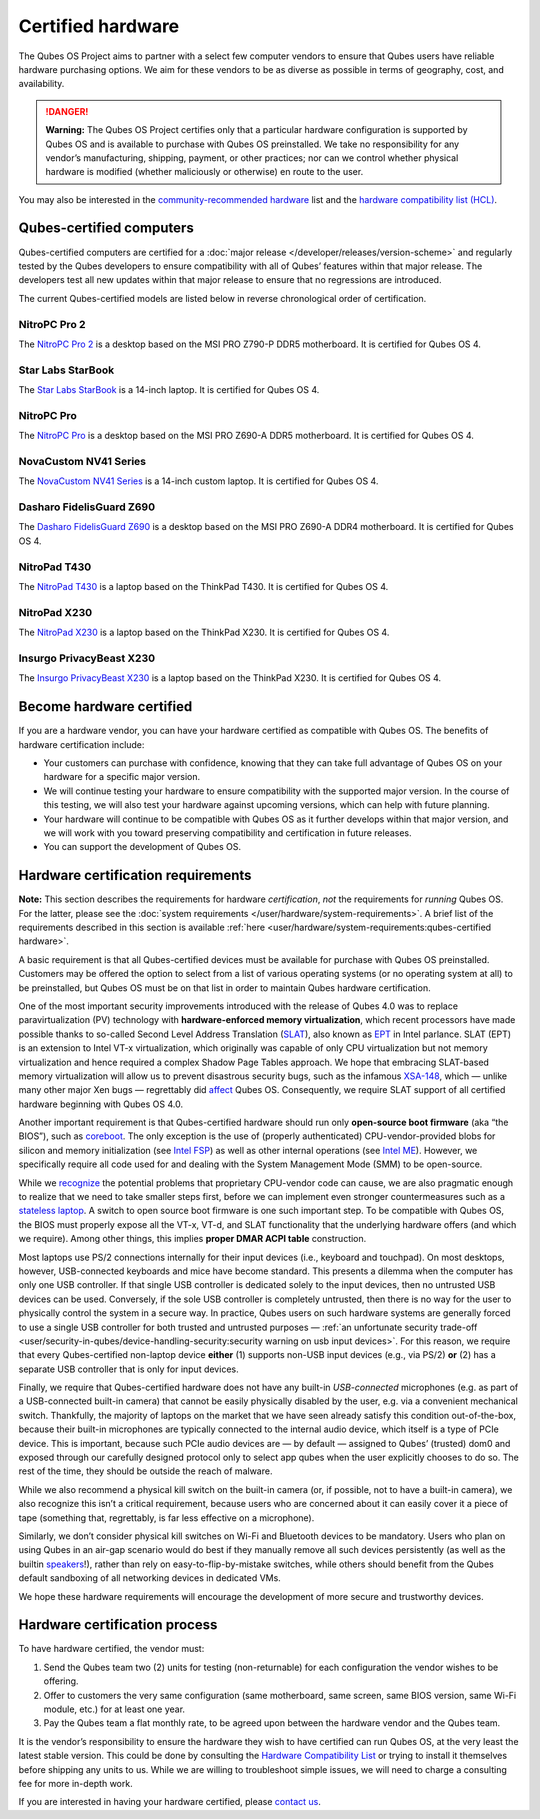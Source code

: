 ==================
Certified hardware
==================


The Qubes OS Project aims to partner with a select few computer vendors
to ensure that Qubes users have reliable hardware purchasing options. We
aim for these vendors to be as diverse as possible in terms of
geography, cost, and availability.

.. DANGER::
      
      **Warning:** The Qubes OS Project certifies only that a particular hardware configuration is supported by Qubes OS and is available to purchase with Qubes OS preinstalled. We take no responsibility for any vendor’s manufacturing, shipping, payment, or other practices; nor can we control whether physical hardware is modified (whether maliciously or otherwise) en route to the user.

You may also be interested in the `community-recommended hardware <https://forum.qubes-os.org/t/5560>`__ list and the `hardware compatibility list (HCL) <https://www.qubes-os.org/hcl/>`__.

Qubes-certified computers
-------------------------


Qubes-certified computers are certified for a :doc:`major release </developer/releases/version-scheme>` and regularly tested by the Qubes
developers to ensure compatibility with all of Qubes’ features within
that major release. The developers test all new updates within that
major release to ensure that no regressions are introduced.

The current Qubes-certified models are listed below in reverse
chronological order of certification.

NitroPC Pro 2
^^^^^^^^^^^^^


|Photo of the NitroPC Pro 2|

The `NitroPC Pro 2 <https://shop.nitrokey.com/shop/nitropc-pro-2-523>`__
is a desktop based on the MSI PRO Z790-P DDR5 motherboard. It is
certified for Qubes OS 4.

Star Labs StarBook
^^^^^^^^^^^^^^^^^^


|Photo of the Star Labs StarBook|

The `Star Labs StarBook <https://starlabs.systems/pages/starbook>`__ is
a 14-inch laptop. It is certified for Qubes OS 4.

NitroPC Pro
^^^^^^^^^^^


|Photo of the NitroPC Pro|

The `NitroPC Pro <https://shop.nitrokey.com/shop/product/nitropc-pro-523>`__ is a
desktop based on the MSI PRO Z690-A DDR5 motherboard. It is certified
for Qubes OS 4.

NovaCustom NV41 Series
^^^^^^^^^^^^^^^^^^^^^^


|Photo of the NovaCustom NV41 Series|

The `NovaCustom NV41 Series <https://novacustom.com/product/nv41-series/>`__ is a 14-inch
custom laptop. It is certified for Qubes OS 4.

Dasharo FidelisGuard Z690
^^^^^^^^^^^^^^^^^^^^^^^^^


|Photo of the Dasharo FidelisGuard Z690|

The `Dasharo FidelisGuard Z690 <https://3mdeb.com/shop/open-source-hardware/dasharo-fidelisguard-z690-qubes-os-certified/>`__
is a desktop based on the MSI PRO Z690-A DDR4 motherboard. It is
certified for Qubes OS 4.

NitroPad T430
^^^^^^^^^^^^^


|Photo of the NitroPad T430|

The `NitroPad T430 <https://shop.nitrokey.com/shop/product/nitropad-t430-119>`__ is a
laptop based on the ThinkPad T430. It is certified for Qubes OS 4.

NitroPad X230
^^^^^^^^^^^^^


|Photo of the NitroPad X230|

The `NitroPad X230 <https://shop.nitrokey.com/shop/product/nitropad-x230-67>`__ is a
laptop based on the ThinkPad X230. It is certified for Qubes OS 4.

Insurgo PrivacyBeast X230
^^^^^^^^^^^^^^^^^^^^^^^^^


|Photo of the Insurgo PrivacyBeast X230|

The `Insurgo PrivacyBeast X230 <https://insurgo.ca/produit/qubesos-certified-privacybeast_x230-reasonably-secured-laptop/>`__
is a laptop based on the ThinkPad X230. It is certified for Qubes OS 4.

Become hardware certified
-------------------------


If you are a hardware vendor, you can have your hardware certified as
compatible with Qubes OS. The benefits of hardware certification
include:

- Your customers can purchase with confidence, knowing that they can
  take full advantage of Qubes OS on your hardware for a specific major
  version.

- We will continue testing your hardware to ensure compatibility with
  the supported major version. In the course of this testing, we will
  also test your hardware against upcoming versions, which can help
  with future planning.

- Your hardware will continue to be compatible with Qubes OS as it
  further develops within that major version, and we will work with you
  toward preserving compatibility and certification in future releases.

- You can support the development of Qubes OS.



Hardware certification requirements
-----------------------------------


**Note:** This section describes the requirements for hardware
*certification*, *not* the requirements for *running* Qubes OS. For the
latter, please see the :doc:`system requirements </user/hardware/system-requirements>`. A brief list of the
requirements described in this section is available
:ref:`here <user/hardware/system-requirements:qubes-certified hardware>`.

A basic requirement is that all Qubes-certified devices must be
available for purchase with Qubes OS preinstalled. Customers may be
offered the option to select from a list of various operating systems
(or no operating system at all) to be preinstalled, but Qubes OS must be
on that list in order to maintain Qubes hardware certification.

One of the most important security improvements introduced with the
release of Qubes 4.0 was to replace paravirtualization (PV) technology
with **hardware-enforced memory virtualization**, which recent
processors have made possible thanks to so-called Second Level Address
Translation
(`SLAT <https://en.wikipedia.org/wiki/Second_Level_Address_Translation>`__),
also known as
`EPT <https://ark.intel.com/Search/FeatureFilter?productType=processors&ExtendedPageTables=true&MarketSegment=Mobile>`__
in Intel parlance. SLAT (EPT) is an extension to Intel VT-x
virtualization, which originally was capable of only CPU virtualization
but not memory virtualization and hence required a complex Shadow Page
Tables approach. We hope that embracing SLAT-based memory virtualization
will allow us to prevent disastrous security bugs, such as the infamous
`XSA-148 <https://xenbits.xen.org/xsa/advisory-148.html>`__, which —
unlike many other major Xen bugs — regrettably did
`affect <https://github.com/QubesOS/qubes-secpack/blob/master/QSBs/qsb-022-2015.txt>`__
Qubes OS. Consequently, we require SLAT support of all certified
hardware beginning with Qubes OS 4.0.

Another important requirement is that Qubes-certified hardware should
run only **open-source boot firmware** (aka “the BIOS”), such as
`coreboot <https://www.coreboot.org/>`__. The only exception is the use
of (properly authenticated) CPU-vendor-provided blobs for silicon and
memory initialization (see `Intel FSP <https://firmware.intel.com/learn/fsp/about-intel-fsp>`__) as well
as other internal operations (see `Intel ME <https://www.apress.com/9781430265719>`__). However, we specifically
require all code used for and dealing with the System Management Mode
(SMM) to be open-source.

While we
`recognize <https://blog.invisiblethings.org/papers/2015/x86_harmful.pdf>`__
the potential problems that proprietary CPU-vendor code can cause, we
are also pragmatic enough to realize that we need to take smaller steps
first, before we can implement even stronger countermeasures such as a
`stateless laptop <https://blog.invisiblethings.org/papers/2015/state_harmful.pdf>`__.
A switch to open source boot firmware is one such important step. To be
compatible with Qubes OS, the BIOS must properly expose all the VT-x,
VT-d, and SLAT functionality that the underlying hardware offers (and
which we require). Among other things, this implies **proper DMAR ACPI table** construction.

Most laptops use PS/2 connections internally for their input devices
(i.e., keyboard and touchpad). On most desktops, however, USB-connected
keyboards and mice have become standard. This presents a dilemma when
the computer has only one USB controller. If that single USB controller
is dedicated solely to the input devices, then no untrusted USB devices
can be used. Conversely, if the sole USB controller is completely
untrusted, then there is no way for the user to physically control the
system in a secure way. In practice, Qubes users on such hardware
systems are generally forced to use a single USB controller for both
trusted and untrusted purposes — :ref:`an unfortunate security trade-off <user/security-in-qubes/device-handling-security:security warning on usb input devices>`.
For this reason, we require that every Qubes-certified non-laptop device
**either** (1) supports non-USB input devices (e.g., via PS/2) **or**
(2) has a separate USB controller that is only for input devices.

Finally, we require that Qubes-certified hardware does not have any
built-in *USB-connected* microphones (e.g. as part of a USB-connected
built-in camera) that cannot be easily physically disabled by the user,
e.g. via a convenient mechanical switch. Thankfully, the majority of
laptops on the market that we have seen already satisfy this condition
out-of-the-box, because their built-in microphones are typically
connected to the internal audio device, which itself is a type of PCIe
device. This is important, because such PCIe audio devices are — by
default — assigned to Qubes’ (trusted) dom0 and exposed through our
carefully designed protocol only to select app qubes when the user
explicitly chooses to do so. The rest of the time, they should be
outside the reach of malware.

While we also recommend a physical kill switch on the built-in camera
(or, if possible, not to have a built-in camera), we also recognize this
isn’t a critical requirement, because users who are concerned about it
can easily cover it a piece of tape (something that, regrettably, is far
less effective on a microphone).

Similarly, we don’t consider physical kill switches on Wi-Fi and
Bluetooth devices to be mandatory. Users who plan on using Qubes in an
air-gap scenario would do best if they manually remove all such devices
persistently (as well as the builtin
`speakers <https://github.com/romanz/amodem/>`__!), rather than rely on
easy-to-flip-by-mistake switches, while others should benefit from the
Qubes default sandboxing of all networking devices in dedicated VMs.

We hope these hardware requirements will encourage the development of
more secure and trustworthy devices.

Hardware certification process
------------------------------


To have hardware certified, the vendor must:

1. Send the Qubes team two (2) units for testing (non-returnable) for
   each configuration the vendor wishes to be offering.

2. Offer to customers the very same configuration (same motherboard,
   same screen, same BIOS version, same Wi-Fi module, etc.) for at least
   one year.

3. Pay the Qubes team a flat monthly rate, to be agreed upon between the
   hardware vendor and the Qubes team.



It is the vendor’s responsibility to ensure the hardware they wish to
have certified can run Qubes OS, at the very least the latest stable
version. This could be done by consulting the `Hardware Compatibility List <https://www.qubes-os.org/hcl/>`__ or trying to install it themselves before shipping any
units to us. While we are willing to troubleshoot simple issues, we will
need to charge a consulting fee for more in-depth work.

If you are interested in having your hardware certified, please `contact us <mailto:business@qubes-os.org>`__.

.. |Photo of the NitroPC Pro 2| image:: /attachment/posts/nitropc-pro.jpg
   :target: https://shop.nitrokey.com/shop/nitropc-pro-2-523

.. |Photo of the Star Labs StarBook| image:: /attachment/site/starlabs-starbook.png
   :target: https://starlabs.systems/pages/starbook

.. |Photo of the NitroPC Pro| image:: /attachment/posts/nitropc-pro.jpg
   :target: https://shop.nitrokey.com/shop/product/nitropc-pro-523

.. |Photo of the NovaCustom NV41 Series| image:: /attachment/site/novacustom-nv41-series.png
   :target: https://novacustom.com/product/nv41-series/

.. |Photo of the Dasharo FidelisGuard Z690| image:: /attachment/site/dasharo-fidelisguard-z690.jpg
   :target: https://3mdeb.com/shop/open-source-hardware/dasharo-fidelisguard-z690-qubes-os-certified/

.. |Photo of the NitroPad T430| image:: /attachment/site/nitropad-t430.jpg
   :target: https://shop.nitrokey.com/shop/product/nitropad-t430-119

.. |Photo of the NitroPad X230| image:: /attachment/site/nitropad-x230.jpg
   :target: https://shop.nitrokey.com/shop/product/nitropad-x230-67

.. |Photo of the Insurgo PrivacyBeast X230| image:: /attachment/site/insurgo-privacybeast-x230.png
   :target: https://insurgo.ca/produit/qubesos-certified-privacybeast_x230-reasonably-secured-laptop/
